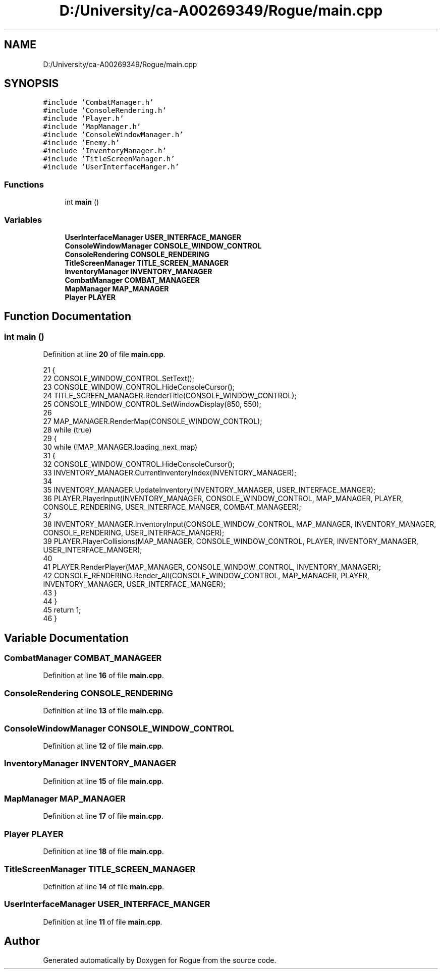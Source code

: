 .TH "D:/University/ca-A00269349/Rogue/main.cpp" 3 "Wed Nov 17 2021" "Version 1.0" "Rogue" \" -*- nroff -*-
.ad l
.nh
.SH NAME
D:/University/ca-A00269349/Rogue/main.cpp
.SH SYNOPSIS
.br
.PP
\fC#include 'CombatManager\&.h'\fP
.br
\fC#include 'ConsoleRendering\&.h'\fP
.br
\fC#include 'Player\&.h'\fP
.br
\fC#include 'MapManager\&.h'\fP
.br
\fC#include 'ConsoleWindowManager\&.h'\fP
.br
\fC#include 'Enemy\&.h'\fP
.br
\fC#include 'InventoryManager\&.h'\fP
.br
\fC#include 'TitleScreenManager\&.h'\fP
.br
\fC#include 'UserInterfaceManger\&.h'\fP
.br

.SS "Functions"

.in +1c
.ti -1c
.RI "int \fBmain\fP ()"
.br
.in -1c
.SS "Variables"

.in +1c
.ti -1c
.RI "\fBUserInterfaceManager\fP \fBUSER_INTERFACE_MANGER\fP"
.br
.ti -1c
.RI "\fBConsoleWindowManager\fP \fBCONSOLE_WINDOW_CONTROL\fP"
.br
.ti -1c
.RI "\fBConsoleRendering\fP \fBCONSOLE_RENDERING\fP"
.br
.ti -1c
.RI "\fBTitleScreenManager\fP \fBTITLE_SCREEN_MANAGER\fP"
.br
.ti -1c
.RI "\fBInventoryManager\fP \fBINVENTORY_MANAGER\fP"
.br
.ti -1c
.RI "\fBCombatManager\fP \fBCOMBAT_MANAGEER\fP"
.br
.ti -1c
.RI "\fBMapManager\fP \fBMAP_MANAGER\fP"
.br
.ti -1c
.RI "\fBPlayer\fP \fBPLAYER\fP"
.br
.in -1c
.SH "Function Documentation"
.PP 
.SS "int main ()"

.PP
Definition at line \fB20\fP of file \fBmain\&.cpp\fP\&.
.PP
.nf
21 {
22     CONSOLE_WINDOW_CONTROL\&.SetText();
23     CONSOLE_WINDOW_CONTROL\&.HideConsoleCursor();
24     TITLE_SCREEN_MANAGER\&.RenderTitle(CONSOLE_WINDOW_CONTROL);
25     CONSOLE_WINDOW_CONTROL\&.SetWindowDisplay(850, 550);
26 
27     MAP_MANAGER\&.RenderMap(CONSOLE_WINDOW_CONTROL);
28     while (true)
29     {
30         while (!MAP_MANAGER\&.loading_next_map)
31         {
32             CONSOLE_WINDOW_CONTROL\&.HideConsoleCursor();
33             INVENTORY_MANAGER\&.CurrentInventoryIndex(INVENTORY_MANAGER);
34 
35             INVENTORY_MANAGER\&.UpdateInventory(INVENTORY_MANAGER, USER_INTERFACE_MANGER);
36             PLAYER\&.PlayerInput(INVENTORY_MANAGER, CONSOLE_WINDOW_CONTROL, MAP_MANAGER, PLAYER, CONSOLE_RENDERING, USER_INTERFACE_MANGER, COMBAT_MANAGEER);
37 
38             INVENTORY_MANAGER\&.InventoryInput(CONSOLE_WINDOW_CONTROL, MAP_MANAGER, INVENTORY_MANAGER, CONSOLE_RENDERING, USER_INTERFACE_MANGER);
39             PLAYER\&.PlayerCollisions(MAP_MANAGER, CONSOLE_WINDOW_CONTROL, PLAYER, INVENTORY_MANAGER, USER_INTERFACE_MANGER);
40 
41             PLAYER\&.RenderPlayer(MAP_MANAGER, CONSOLE_WINDOW_CONTROL, INVENTORY_MANAGER);
42             CONSOLE_RENDERING\&.Render_All(CONSOLE_WINDOW_CONTROL, MAP_MANAGER, PLAYER, INVENTORY_MANAGER, USER_INTERFACE_MANGER);
43         }
44     }
45     return 1;
46 }
.fi
.SH "Variable Documentation"
.PP 
.SS "\fBCombatManager\fP COMBAT_MANAGEER"

.PP
Definition at line \fB16\fP of file \fBmain\&.cpp\fP\&.
.SS "\fBConsoleRendering\fP CONSOLE_RENDERING"

.PP
Definition at line \fB13\fP of file \fBmain\&.cpp\fP\&.
.SS "\fBConsoleWindowManager\fP CONSOLE_WINDOW_CONTROL"

.PP
Definition at line \fB12\fP of file \fBmain\&.cpp\fP\&.
.SS "\fBInventoryManager\fP INVENTORY_MANAGER"

.PP
Definition at line \fB15\fP of file \fBmain\&.cpp\fP\&.
.SS "\fBMapManager\fP MAP_MANAGER"

.PP
Definition at line \fB17\fP of file \fBmain\&.cpp\fP\&.
.SS "\fBPlayer\fP PLAYER"

.PP
Definition at line \fB18\fP of file \fBmain\&.cpp\fP\&.
.SS "\fBTitleScreenManager\fP TITLE_SCREEN_MANAGER"

.PP
Definition at line \fB14\fP of file \fBmain\&.cpp\fP\&.
.SS "\fBUserInterfaceManager\fP USER_INTERFACE_MANGER"

.PP
Definition at line \fB11\fP of file \fBmain\&.cpp\fP\&.
.SH "Author"
.PP 
Generated automatically by Doxygen for Rogue from the source code\&.

